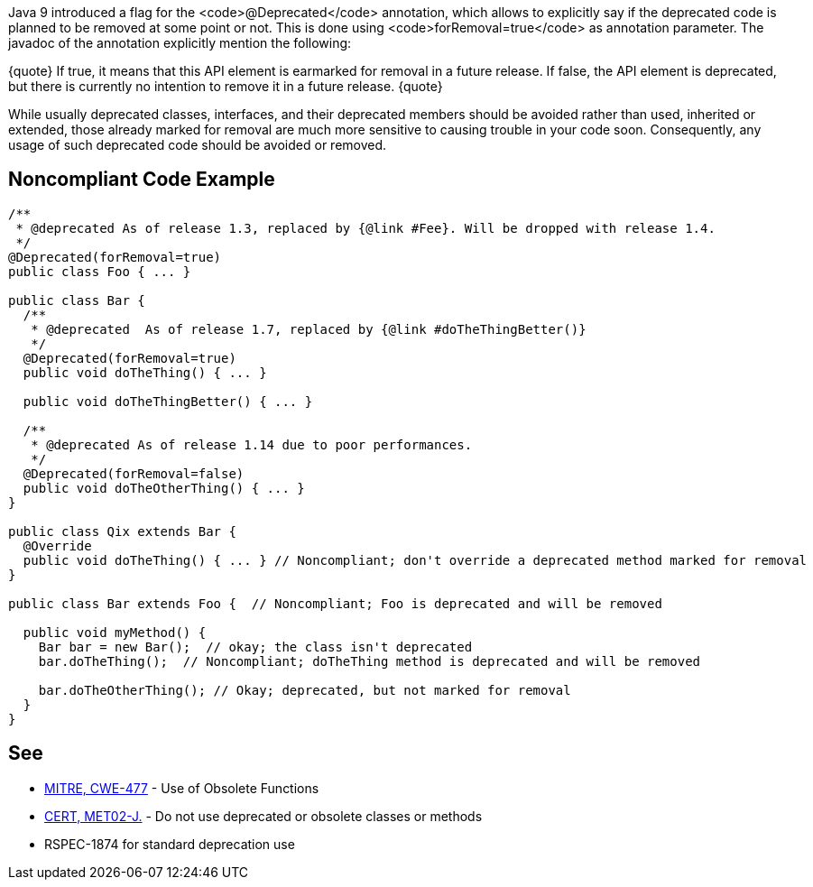 Java 9 introduced a flag for the <code>@Deprecated</code> annotation, which allows to explicitly say if the deprecated code is planned to be removed at some point or not. This is done using <code>forRemoval=true</code> as annotation parameter. The javadoc of the annotation explicitly mention the following: 

{quote}
If true, it means that this API element is earmarked for removal in a future release.
If false, the API element is deprecated, but there is currently no intention to remove it in a future release.
{quote}

While usually deprecated classes, interfaces, and their deprecated members should be avoided rather than used, inherited or extended, those already marked for removal are much more sensitive to causing trouble in your code soon. Consequently, any usage of such deprecated code should be avoided or removed.


== Noncompliant Code Example

----
/**
 * @deprecated As of release 1.3, replaced by {@link #Fee}. Will be dropped with release 1.4.
 */
@Deprecated(forRemoval=true)
public class Foo { ... }

public class Bar {
  /**
   * @deprecated  As of release 1.7, replaced by {@link #doTheThingBetter()}
   */
  @Deprecated(forRemoval=true)
  public void doTheThing() { ... }

  public void doTheThingBetter() { ... }

  /**
   * @deprecated As of release 1.14 due to poor performances.
   */
  @Deprecated(forRemoval=false)
  public void doTheOtherThing() { ... }
}

public class Qix extends Bar {
  @Override
  public void doTheThing() { ... } // Noncompliant; don't override a deprecated method marked for removal
}

public class Bar extends Foo {  // Noncompliant; Foo is deprecated and will be removed

  public void myMethod() {
    Bar bar = new Bar();  // okay; the class isn't deprecated
    bar.doTheThing();  // Noncompliant; doTheThing method is deprecated and will be removed

    bar.doTheOtherThing(); // Okay; deprecated, but not marked for removal
  }
}
----


== See

* http://cwe.mitre.org/data/definitions/477.html[MITRE, CWE-477] - Use of Obsolete Functions
* https://www.securecoding.cert.org/confluence/x/KgAVAg[CERT, MET02-J.] - Do not use deprecated or obsolete classes or methods
* RSPEC-1874 for standard deprecation use

